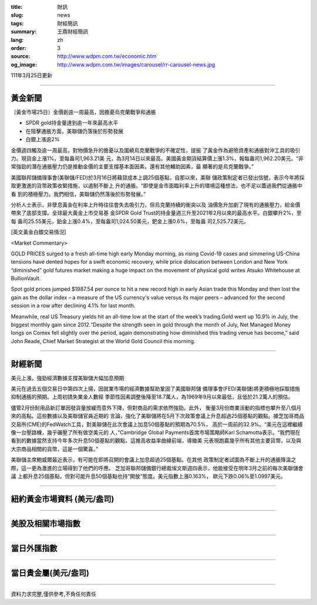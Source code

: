 :title: 財訊
:slug: news
:tags: 財經簡訊
:summary: 王鼎財經簡訊
:lang: zh
:order: 3
:source: http://www.wdpm.com.tw/economic.htm
:og_image: http://www.wdpm.com.tw/images/carousel/rr-carousel-news.jpg

111年3月25日更新

----

黃金新聞
++++++++

〔黃金市場25日〕金價創逾一周最高，因擔憂烏克蘭戰爭和通脹

* SPDR gold持金量達到逾一年來最高水平
* 在阻擊通脹方面，美聯儲仍落後於形勢發展
* 白銀上漲逾2%

金價週四觸及逾一周最高，對物價急升的擔憂以及圍繞烏克蘭戰爭的不確定性，提振
了黃金作為避險資產和通脹對沖工具的吸引力。現貨金上漲1%，至每盎司1,963.21美
元，為3月14日以來最高。美國黃金期貨結算價上漲1.3%，報每盎司1,962.20美元。“非
常強勁的潛在通脹壓力仍是推動金價的主要支撐基本面因素。還有其他輔助因素，最
顯著的是烏克蘭戰爭。”

美國聯邦儲備理事會(美聯儲/FED)於3月16日將藉貸成本上調25個基點，自那以來，美聯
儲政策制定者已發出信號，表示今年將採取更激進的貨幣政策收緊措施，以遏制不斷上
升的通脹。“即使是金市面臨利率上升的環境這種想法，也不足以蓋過我們從通脹中看
到的積極壓力。我們相信，美聯儲仍然落後於形勢發展。”

分析人士表示，非孽息黃金在利率上升時往往會失去吸引力，但烏克蘭持續的衝突以及
油價急升加劇了現有的通脹壓力，給金價帶來了底部支撐。全球最大黃金上市交易基
金SPDR Gold Trust的持金量週三升至2021年2月以來的最高水平。白銀攀升2%，至每
盎司25.55美元，鉑金上漲0.4%，至每盎司1,024.50美元，鈀金上漲0.6%，至每盎
司2,525.72美元。




[英文黃金白銀交易情況]

<Market Commentary>

GOLD PRICES surged to a fresh all-time high early Monday morning, as 
rising Covid-19 cases and simmering US-China tensions have dented hopes 
for a swift economic recovery, while price dislocation between London and 
New York “diminished” gold futures market making a huge impact on the 
movement of physical gold writes Atsuko Whitehouse at BullionVault.
 
Spot gold prices jumped $1987.54 per ounce to hit a new record high in 
early Asian trade this Monday and then lost the gain as the dollar 
index – a measure of the US currency's value versus its major 
peers – advanced for the second session in a row after declining 4.1% 
for last month.
 
Meanwhile, real US Treasury yields hit an all-time low at the start of 
the week’s trading.Gold went up 10.9% in July, the biggest monthly gain 
since 2012.“Despite the strength seen in gold through the month of July, 
Net Managed Money longs on Comex fell slightly over the period, again 
demonstrating how diminished this trading venue has become,” said John 
Reade, Chief Market Strategist at the World Gold Council this morning.

----

財經新聞
++++++++
美元上漲，強勁經濟數據支撐美聯儲大幅加息預期

美元在過去五個交易日中第四次上揚，因就業市場的經濟數據幫助鞏固了美國聯邦儲
備理事會(FED/美聯儲)將更積極地採取措施抑制通脹的預期。上周初請失業金人數經
季節性因素調整後降至18.7萬人，為1969年9月以來最低，且低於21.2萬人的預估。

儘管2月份耐用品新訂單因發貨量放緩而意外下降，但對商品的需求依然強勁。此外，
衡量3月份商業活動的指標也攀升至八個月來的高點。這些數據以及美聯儲官員近期的
言論，強化了美聯儲將在5月下次政策會議上升息超過25個基點的觀點。據芝加哥商品
交易所(CME)的FedWatch工具，對美聯儲在此次會議上加息50個基點的預期為70.5%，
高於一周前的32.9%。“美元在這裡繼續像一台壓路機，幾乎碾壓了所有做空美元的
人，”Cambridge Global Payments首席市場策略師Karl Schamotta表示。“我們現在
看到的數據當然支持今年多次升息50個基點的觀點，這推高收益率曲線前端，導緻美
元表現跑贏幾乎所有其他主要貨幣，以及與大宗商品相關的貨幣，這是一個驚喜。”

美聯儲主席鮑威爾最近表示，有可能在即將召開的會議上加息超過25個基點。在其他
政策制定者試圖為不斷上升的通脹降溫之際，這一更為激進的立場得到了他們的呼應。
芝加哥聯邦儲備銀行總裁埃文斯週四表示，他能接受在明年3月之前的每次美聯儲會議
上都升息25個基點，但對可能升息50個基點也持“開放”態度。美元指數上漲0.163%，
歐元下跌0.06%至1.0997美元。


         

----

紐約黃金市場資料 (美元/盎司)
++++++++++++++++++++++++++++

.. raw:: html

  <A HREF="http://www.kitco.com/connecting.html">
  <IMG SRC="http://www.kitconet.com/images/quotes_4b2.gif" BORDER="0" ALT="[Most Recent Quotes from www.kitco.com]">
  </A>

----

美股及相關市場指數
++++++++++++++++++

.. raw:: html

  <!-- TradingView Widget BEGIN -->
  <div class="tradingview-widget-container">
    <div class="tradingview-widget-container__widget"></div>
    <div class="tradingview-widget-copyright"><a href="https://tw.tradingview.com/markets/indices/" rel="noopener" target="_blank"><span class="blue-text">指數行情</span></a>由TradingView提供</div>
    <script type="text/javascript" src="https://s3.tradingview.com/external-embedding/embed-widget-market-quotes.js" async>
    {
    "title": "指數",
    "width": 770,
    "height": 450,
    "locale": "zh_TW",
    "symbolsGroups": [
      {
        "name": "美國和加拿大",
        "symbols": [
          {
            "name": "FOREXCOM:SPXUSD",
            "displayName": "標準普爾500"
          },
          {
            "name": "FOREXCOM:NSXUSD",
            "displayName": "納斯達克100指數"
          },
          {
            "name": "CME_MINI:ES1!",
            "displayName": "E-迷你 標普指數期貨"
          },
          {
            "name": "INDEX:DXY",
            "displayName": "美元指數"
          },
          {
            "name": "FOREXCOM:DJI",
            "displayName": "道瓊斯 30"
          }
        ]
      },
      {
        "name": "歐洲",
        "symbols": [
          {
            "name": "INDEX:SX5E",
            "displayName": "歐元藍籌50"
          },
          {
            "name": "FOREXCOM:UKXGBP",
            "displayName": "富時100"
          },
          {
            "name": "INDEX:DEU30",
            "displayName": "德國DAX指數"
          },
          {
            "name": "INDEX:CAC40",
            "displayName": "法國 CAC 40 指數"
          },
          {
            "name": "INDEX:SMI"
          }
        ]
      },
      {
        "name": "亞太",
        "symbols": [
          {
            "name": "INDEX:NKY",
            "displayName": "日經225"
          },
          {
            "name": "INDEX:HSI",
            "displayName": "恆生"
          },
          {
            "name": "BSE:SENSEX",
            "displayName": "印度孟買指數"
          },
          {
            "name": "BSE:BSE500"
          },
          {
            "name": "INDEX:KSIC",
            "displayName": "韓國Kospi綜合指數"
          }
        ]
      }
    ],
    "colorTheme": "light"
  }
    </script>
  </div>
  <!-- TradingView Widget END -->

----

當日外匯指數
++++++++++++

.. raw:: html

  <!-- TradingView Widget BEGIN -->
  <div class="tradingview-widget-container">
    <div class="tradingview-widget-container__widget"></div>
    <div class="tradingview-widget-copyright"><a href="https://tw.tradingview.com/markets/currencies/forex-cross-rates/" rel="noopener" target="_blank"><span class="blue-text">外匯匯率</span></a>由TradingView提供</div>
    <script type="text/javascript" src="https://s3.tradingview.com/external-embedding/embed-widget-forex-cross-rates.js" async>
    {
    "width": "100%",
    "height": "100%",
    "currencies": [
      "EUR",
      "USD",
      "JPY",
      "GBP",
      "CNY",
      "TWD"
    ],
    "isTransparent": false,
    "colorTheme": "light",
    "locale": "zh_TW"
  }
    </script>
  </div>
  <!-- TradingView Widget END -->

----

當日貴金屬(美元/盎司)
+++++++++++++++++++++

.. raw:: html 

  <A HREF="http://www.kitco.com/connecting.html">
  <IMG SRC="http://www.kitconet.com/images/quotes_7a.gif" BORDER="0" ALT="[Most Recent Quotes from www.kitco.com]">
  </A>

----

資料力求完整,僅供參考,不負任何責任

